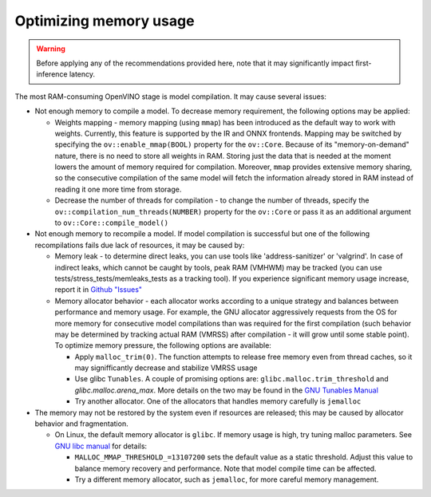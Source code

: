 Optimizing memory usage
=======================


.. warning::

   Before applying any of the recommendations provided here, note that it may significantly
   impact first-inference latency.

The most RAM-consuming OpenVINO stage is model compilation. It may cause several issues:

* Not enough memory to compile a model. To decrease memory requirement, the following options may be applied:

  * Weights mapping - memory mapping (using ``mmap``) has been introduced as the default way to work
    with weights. Currently, this feature is supported by the IR and ONNX frontends.
    Mapping may be switched by specifying the ``ov::enable_mmap(BOOL)`` property for the ``ov::Core``.
    Because of its "memory-on-demand" nature, there is no need to store all weights
    in RAM. Storing just the data that is needed at the moment lowers the amount of memory
    required for compilation. Moreover, ``mmap`` provides extensive memory sharing, so the
    consecutive compilation of the same model will fetch the information already stored in RAM
    instead of reading it one more time from storage.

  * Decrease the number of threads for compilation - to change the number of threads, specify
    the ``ov::compilation_num_threads(NUMBER)`` property for the ``ov::Core`` or pass it as an additional
    argument to ``ov::Core::compile_model()``

* Not enough memory to recompile a model. If model compilation is successful but one of the
  following recompilations fails due lack of resources, it may be caused by:

  * Memory leak - to determine direct leaks, you can use tools like 'address-sanitizer' or
    'valgrind'. In case of indirect leaks, which cannot be caught by tools, peak RAM (VMHWM)
    may be tracked (you can use tests/stress_tests/memleaks_tests as a tracking tool). If you
    experience significant memory usage increase, report it in
    `Github "Issues" <https://github.com/openvinotoolkit/openvino/issues>`__

  * Memory allocator behavior - each allocator works according to a unique strategy and
    balances between performance and memory usage. For example, the GNU allocator aggressively
    requests from the OS for more memory for consecutive model compilations than was
    required for the first compilation (such behavior may be determined by tracking actual RAM
    (VMRSS) after compilation - it will grow until some stable point). To optimize memory
    pressure, the following options are available:

    * Apply ``malloc_trim(0)``. The function attempts to release free memory even from thread
      caches, so it may signifficantly decrease and stabilize VMRSS usage

    * Use glibc ``Tunables``. A couple of promising options are:
      ``glibc.malloc.trim_threshold`` and `glibc.malloc.arena_max`.
      More details on the two may be found in the
      `GNU Tunables Manual <https://www.gnu.org/software/libc/manual/html_node/Tunables.html>`__

    * Try another allocator. One of the allocators that handles memory carefully is ``jemalloc``

* The memory may not be restored by the system even if resources are released; this may be caused by allocator behavior and fragmentation.

  * On Linux, the default memory allocator is ``glibc``. If memory usage is high, try tuning malloc parameters. See  `GNU libc manual <https://www.gnu.org/software/libc/manual/html_node/Malloc-Tunable-Parameters.html>`__  for details:
  
    * ``MALLOC_MMAP_THRESHOLD_=13107200`` sets the default value as a static threshold. Adjust this value to balance memory recovery and performance. Note that model compile time can be affected.
    * Try a different memory allocator, such as ``jemalloc``, for more careful memory management.
